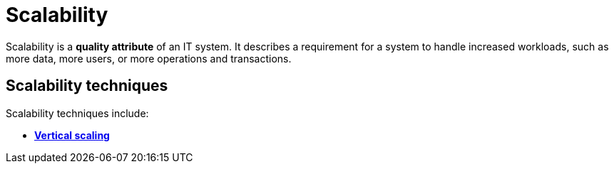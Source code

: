 = Scalability

Scalability is a *quality attribute* of an IT system. It describes a requirement
for a system to handle increased workloads, such as more data, more users, or
more operations and transactions.

== Scalability techniques

Scalability techniques include:

* link:./vertical-scaling.adoc[*Vertical scaling*]

